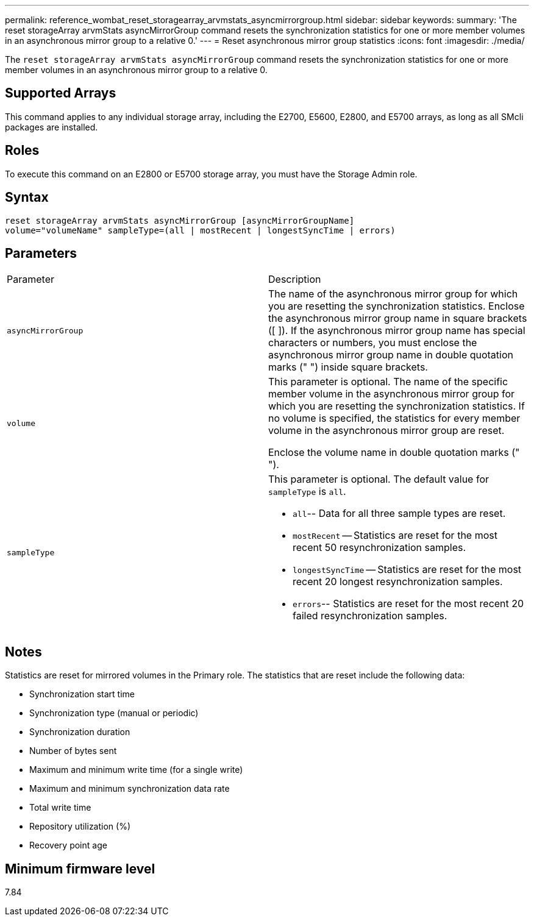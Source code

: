 ---
permalink: reference_wombat_reset_storagearray_arvmstats_asyncmirrorgroup.html
sidebar: sidebar
keywords: 
summary: 'The reset storageArray arvmStats asyncMirrorGroup command resets the synchronization statistics for one or more member volumes in an asynchronous mirror group to a relative 0.'
---
= Reset asynchronous mirror group statistics
:icons: font
:imagesdir: ./media/

[.lead]
The `reset storageArray arvmStats asyncMirrorGroup` command resets the synchronization statistics for one or more member volumes in an asynchronous mirror group to a relative 0.

== Supported Arrays

This command applies to any individual storage array, including the E2700, E5600, E2800, and E5700 arrays, as long as all SMcli packages are installed.

== Roles

To execute this command on an E2800 or E5700 storage array, you must have the Storage Admin role.

== Syntax

----
reset storageArray arvmStats asyncMirrorGroup [asyncMirrorGroupName]
volume="volumeName" sampleType=(all | mostRecent | longestSyncTime | errors)
----

== Parameters

|===
| Parameter| Description
a|
`asyncMirrorGroup`
a|
The name of the asynchronous mirror group for which you are resetting the synchronization statistics. Enclose the asynchronous mirror group name in square brackets ([ ]). If the asynchronous mirror group name has special characters or numbers, you must enclose the asynchronous mirror group name in double quotation marks (" ") inside square brackets.

a|
`volume`
a|
This parameter is optional. The name of the specific member volume in the asynchronous mirror group for which you are resetting the synchronization statistics. If no volume is specified, the statistics for every member volume in the asynchronous mirror group are reset.

Enclose the volume name in double quotation marks (" ").

a|
`sampleType`
a|
This parameter is optional. The default value for `sampleType` is `all`.

* `all`-- Data for all three sample types are reset.
* `mostRecent` -- Statistics are reset for the most recent 50 resynchronization samples.
* `longestSyncTime` -- Statistics are reset for the most recent 20 longest resynchronization samples.
* `errors`-- Statistics are reset for the most recent 20 failed resynchronization samples.

|===

== Notes

Statistics are reset for mirrored volumes in the Primary role. The statistics that are reset include the following data:

* Synchronization start time
* Synchronization type (manual or periodic)
* Synchronization duration
* Number of bytes sent
* Maximum and minimum write time (for a single write)
* Maximum and minimum synchronization data rate
* Total write time
* Repository utilization (%)
* Recovery point age

== Minimum firmware level

7.84
